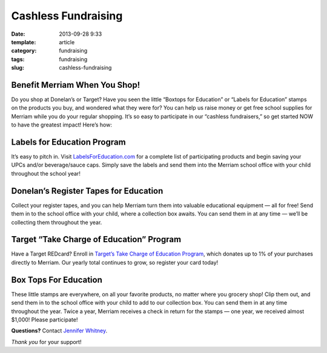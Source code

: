 Cashless Fundraising
####################

:date: 2013-09-28 9:33
:template: article
:category: fundraising
:tags: fundraising
:slug: cashless-fundraising

Benefit Merriam When You Shop!
------------------------------

Do you shop at Donelan’s or Target? Have you seen the little “Boxtops for Education” or “Labels for Education” stamps on the products you buy, and wondered what they were for?
You can help us raise money or get free school supplies for Merriam while you do your regular shopping. It’s so easy to participate in our “cashless fundraisers,” so get started NOW to have the greatest impact!
Here’s how:

Labels for Education Program
----------------------------

It’s easy to pitch in. Visit `LabelsForEducation.com <http://www.LabelsForEducation.com>`_ for a complete list of participating products and begin saving your UPCs and/or beverage/sauce caps. Simply save the labels and send them into the Merriam school office with your child throughout the school year!

Donelan’s Register Tapes for Education
--------------------------------------

Collect your register tapes, and you can help Merriam turn them into valuable educational equipment — all for free! Send them in to the school office with your child, where a collection box awaits. You can send them in at any time — we’ll be collecting them throughout the year.

Target “Take Charge of Education” Program
-----------------------------------------
Have a Target REDcard?
Enroll in `Target’s Take Charge of Education Program <https://www-secure.target.com/redcard/tcoe/enroll>`_, which donates up to 1% of your purchases directly to Merriam. Our yearly total continues to grow, so register your card today!

Box Tops For Education
----------------------
These little stamps are everywhere, on all your favorite products, no matter where you grocery shop! Clip them out, and send them in to the school office with your child to add to our collection box. You can send them in at any time throughout the year. Twice a year, Merriam receives a check in return for the stamps — one year, we received almost $1,000! Please participate!

**Questions?** Contact `Jennifer Whitney <mailto:jla_photo@yahoo.com>`_.

*Thank you* for your support!

.. _LabelsForEducation.com: http://www.LabelsForEducation.com 
